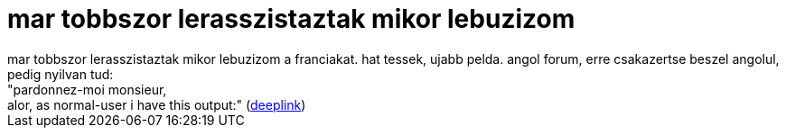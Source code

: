 = mar tobbszor lerasszistaztak mikor lebuzizom

:slug: mar_tobbszor_lerasszistaztak_mikor_lebuz
:category: geek
:tags: hu
:date: 2006-10-20T14:42:09Z
++++
mar tobbszor lerasszistaztak mikor lebuzizom a franciakat. hat tessek, ujabb pelda. angol forum, erre csakazertse beszel angolul, pedig nyilvan tud:<br />"<span class="MsgBodyText">pardonnez-moi monsieur,<br /> alor, as normal-user i have this output:" (</span><a href="http://forums.frugalware.org/index.php?t=msg&amp;th=858&amp;start=0&amp;rid=297" target="_self">deeplink</a>)<br />
++++
